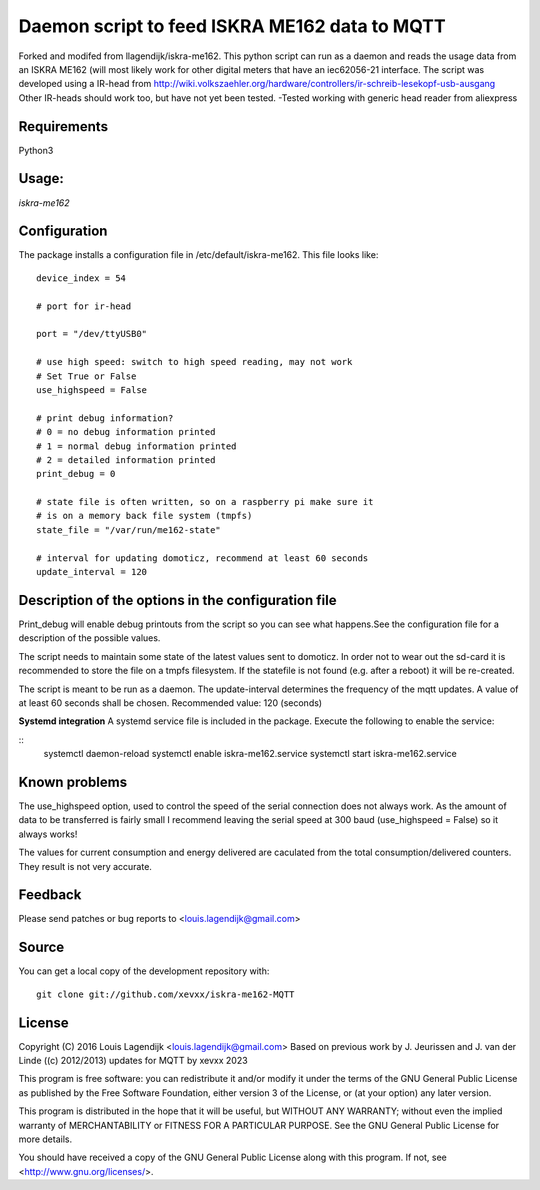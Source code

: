 **Daemon script to feed ISKRA ME162 data to MQTT**
===================================================

Forked and modifed from llagendijk/iskra-me162. 
This python script can run as a daemon and reads the usage data from an
ISKRA ME162 (will most likely work for other digital meters that have
an iec62056-21 interface.
The script was developed using a IR-head from 
http://wiki.volkszaehler.org/hardware/controllers/ir-schreib-lesekopf-usb-ausgang
Other IR-heads should work too, but have not yet been tested.
-Tested working with generic head reader from aliexpress

**Requirements**
------------
Python3 

**Usage:**
------
*iskra-me162*

**Configuration**
-------------
The package installs a configuration file in /etc/default/iskra-me162.
This file looks like:

::

	device_index = 54

	# port for ir-head

	port = "/dev/ttyUSB0"

	# use high speed: switch to high speed reading, may not work
	# Set True or False
	use_highspeed = False

	# print debug information?
	# 0 = no debug information printed
	# 1 = normal debug information printed
	# 2 = detailed information printed
	print_debug = 0

	# state file is often written, so on a raspberry pi make sure it
	# is on a memory back file system (tmpfs)
	state_file = "/var/run/me162-state"

	# interval for updating domoticz, recommend at least 60 seconds
	update_interval = 120

**Description of the options in the configuration file**
-----------------------------------------------------

Print_debug will enable debug printouts from the script so you can see what
happens.See the configuration file for a description of the possible values.

The script needs to maintain some state of the latest values sent to domoticz.
In order not to wear out the sd-card it is recommended to store the file on 
a tmpfs filesystem. If the statefile is not found (e.g. after a reboot) it will
be re-created.

The script is meant to be run  as a daemon. The update-interval determines
the frequency of the mqtt updates. A value of at least 60 seconds shall be
chosen. Recommended value: 120 (seconds)

**Systemd integration**
A systemd service file is included in the package. Execute the following to enable
the service:

::
	systemctl daemon-reload
	systemctl enable iskra-me162.service
	systemctl start iskra-me162.service

**Known problems**
--------------
The use_highspeed option, used to control the speed of the serial connection
does not always work. As the amount of data to be transferred is fairly small
I recommend leaving the serial speed at 300 baud (use_highspeed = False) so it always
works!

The values for current consumption and energy delivered are caculated from the
total consumption/delivered counters. They result is not very accurate.

**Feedback**
--------

Please send patches or bug reports to <louis.lagendijk@gmail.com>

**Source**
------

You can get a local copy of the development repository with::

    git clone git://github.com/xevxx/iskra-me162-MQTT


**License**
-------

Copyright (C) 2016 Louis Lagendijk <louis.lagendijk@gmail.com>
Based on previous work by J. Jeurissen and J. van der Linde ((c) 2012/2013)
updates for MQTT by xevxx 2023

This program is free software: you can redistribute it and/or modify
it under the terms of the GNU General Public License as published by
the Free Software Foundation, either version 3 of the License, or
(at your option) any later version.

This program is distributed in the hope that it will be useful,
but WITHOUT ANY WARRANTY; without even the implied warranty of
MERCHANTABILITY or FITNESS FOR A PARTICULAR PURPOSE.  See the
GNU General Public License for more details.

You should have received a copy of the GNU General Public License
along with this program.  If not, see <http://www.gnu.org/licenses/>.
